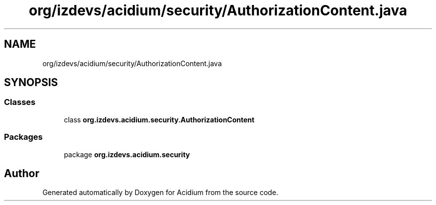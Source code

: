 .TH "org/izdevs/acidium/security/AuthorizationContent.java" 3 "Version Alpha-0.1" "Acidium" \" -*- nroff -*-
.ad l
.nh
.SH NAME
org/izdevs/acidium/security/AuthorizationContent.java
.SH SYNOPSIS
.br
.PP
.SS "Classes"

.in +1c
.ti -1c
.RI "class \fBorg\&.izdevs\&.acidium\&.security\&.AuthorizationContent\fP"
.br
.in -1c
.SS "Packages"

.in +1c
.ti -1c
.RI "package \fBorg\&.izdevs\&.acidium\&.security\fP"
.br
.in -1c
.SH "Author"
.PP 
Generated automatically by Doxygen for Acidium from the source code\&.
